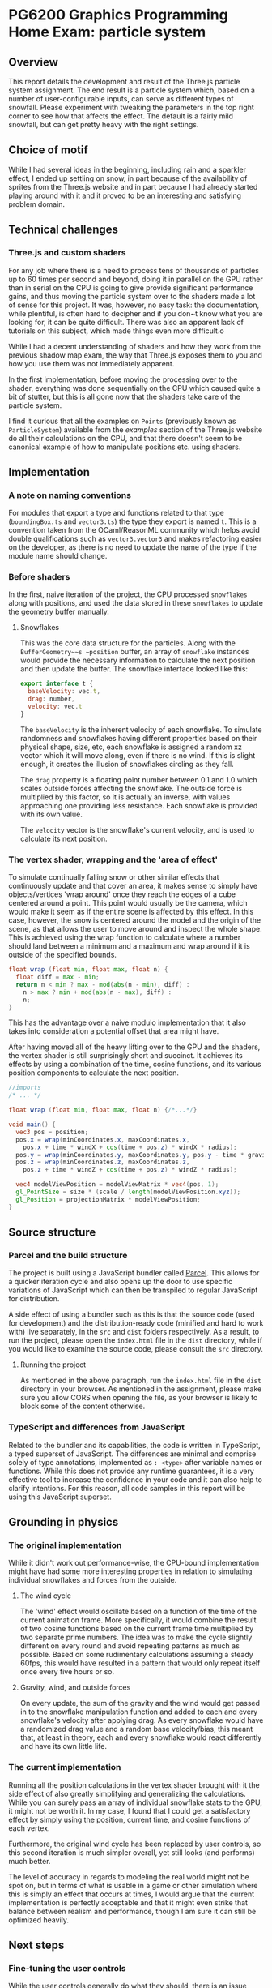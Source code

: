 *  PG6200 Graphics Programming Home Exam: particle system
** Overview
   This report details the development and result of the Three.js particle system assignment.
   The end result is a particle system which, based on a number of user-configurable inputs, can serve as different types of snowfall.
   Please experiment with tweaking the parameters in the top right corner to see how that affects the effect. The default is a fairly mild snowfall, but can get pretty heavy with the right settings.

** Choice of motif
   While I had several ideas in the beginning, including rain and a sparkler effect, I ended up settling on snow, in part because of the availability of sprites from the Three.js website and in part because I had already started playing around with it and it proved to be an interesting and satisfying problem domain.

** Technical challenges
*** Three.js and custom shaders
    For any job where there is a need to process tens of thousands of particles up to 60 times per second and beyond, doing it in parallel on the GPU rather than in serial on the CPU is going to give provide significant performance gains, and thus moving the particle system over to the shaders made a lot of sense for this project. It was, however, no easy task: the documentation, while plentiful, is often hard to decipher and if you don~t know what you are looking for, it can be quite difficult. There was also an apparent lack of tutorials on this subject, which made things even more difficult.o

    While I had a decent understanding of shaders and how they work from the previous shadow map exam, the way that Three.js exposes them to you and how you use them was not immediately apparent.

    In the first implementation, before moving the processing over to the shader, everything was done sequentially on the CPU which caused quite a bit of stutter, but this is all gone now that the shaders take care of the particle system.

    I find it curious that all the examples on ~Points~ (previously known as ~ParticleSystem~) available from the /examples/ section of the Three.js website do all their calculations on the CPU, and that there doesn't seem to be canonical example of how to manipulate positions etc. using shaders.

** Implementation
*** A note on naming conventions
    For modules that export a type and functions related to that type (~boundingBox.ts~ and ~vector3.ts~) the type they export is named ~t~. This is a convention taken from the OCaml/ReasonML community which helps avoid double qualifications such as ~vector3.vector3~ and makes refactoring easier on the developer, as there is no need to update the name of the type if the module name should change.

***  Before shaders
    In the first, naive iteration of the project, the CPU processed ~snowflakes~ along with positions, and used the data stored in these ~snowflakes~ to update the geometry buffer manually.

**** Snowflakes
     This was the core data structure for the particles. Along with the ~BufferGeometry~~s ~position~ buffer, an array of ~snowflake~ instances would provide the necessary information to calculate the next position and then update the buffer.
     The snowflake interface looked like this:
     #+BEGIN_SRC js
 export interface t {
   baseVelocity: vec.t,
   drag: number,
   velocity: vec.t
 }
     #+END_SRC

   The ~baseVelocity~ is the inherent velocity of each snowflake. To simulate randomness and snowflakes having different properties based on their physical shape, size, etc, each snowflake is assigned a random xz vector which it will move along, even if there is no wind. If this is slight enough, it creates the illusion of snowflakes circling as they fall.

   The ~drag~ property is a floating point number between 0.1 and 1.0 which scales outside forces affecting the snowflake. The outside force is multiplied by this factor, so it is actually an inverse, with values approaching one providing less resistance. Each snowflake is provided with its own value.

   The ~velocity~ vector is the snowflake's current velocity, and is used to calculate its next position.

*** The vertex shader, wrapping and the 'area of effect'
    To simulate continually falling snow or other similar effects that continuously update and that cover an area, it makes sense to simply have objects/vertices 'wrap around' once they reach the edges of a cube centered around a point. This point would usually be the camera, which would make it seem as if the entire scene is affected by this effect. In this case, however, the snow is centered around the model and the origin of the scene, as that allows the user to move around and inspect the whole shape. This is achieved using the wrap function to calculate where a number should land between a minimum and a maximum and wrap around if it is outside of the specified bounds.

    #+BEGIN_SRC glsl
  float wrap (float min, float max, float n) {
    float diff = max - min;
    return n < min ? max - mod(abs(n - min), diff) :
      n > max ? min + mod(abs(n - max), diff) :
      n;
  }
    #+END_SRC

  This has the advantage over a naive modulo implementation that it also takes into consideration a potential offset that area might have.

    After having moved all of the heavy lifting over to the GPU and the shaders, the vertex shader is still surprisingly short and succinct. It achieves its effects by using a combination of the time, cosine functions, and its various position components to calculate the next position.

#+BEGIN_SRC glsl
  //imports
  /* ... */

  float wrap (float min, float max, float n) {/*...*/}

  void main() {
    vec3 pos = position;
    pos.x = wrap(minCoordinates.x, maxCoordinates.x,
      pos.x + time * windX + cos(time + pos.z) * windX * radius);
    pos.y = wrap(minCoordinates.y, maxCoordinates.y, pos.y - time * gravity);
    pos.z = wrap(minCoordinates.z, maxCoordinates.z,
      pos.z + time * windZ + cos(time + pos.z) * windZ * radius);

    vec4 modelViewPosition = modelViewMatrix * vec4(pos, 1);
    gl_PointSize = size * (scale / length(modelViewPosition.xyz));
    gl_Position = projectionMatrix * modelViewPosition;
  }
#+END_SRC

** Source structure
*** Parcel and the build structure
    The project is built using a JavaScript bundler called [[https://parceljs.org][Parcel]]. This allows for a quicker iteration cycle and also opens up the door to use specific variations of JavaScript which can then be transpiled to regular JavaScript for distribution.

    A side effect of using a bundler such as this is that the source code (used for development) and the distribution-ready code (minified and hard to work with) live separately, in the ~src~ and ~dist~ folders respectively. As a result, to run the project, please open the ~index.html~ file in the ~dist~ directory, while if you would like to examine the source code, please consult the ~src~ directory.

**** Running the project
     As mentioned in the above paragraph, run the ~index.html~ file in the ~dist~ directory in your browser. As mentioned in the assignment, please make sure you allow CORS when opening the file, as your browser is likely to block some of the content otherwise.

*** TypeScript and differences from JavaScript
    Related to the bundler and its capabilities, the code is written in TypeScript, a typed superset of JavaScript. The differences are minimal and comprise solely of type annotations, implemented as ~: <type>~ after variable names or functions. While this does not provide any runtime guarantees, it is a very effective tool to increase the confidence in your code and it can also help to clarify intentions. For this reason, all code samples in this report will be using this JavaScript superset.

** Grounding in physics

*** The original implementation
    While it didn't work out performance-wise, the CPU-bound implementation might have had some more interesting properties in relation to simulating individual snowflakes and forces from the outside.

**** The wind cycle
     The 'wind' effect would oscillate based on a function of the time of the current animation frame. More specifically, it would combine the result of two cosine functions based on the current frame time multiplied by two separate prime numbers. The idea was to make the cycle slightly different on every round and avoid repeating patterns as much as possible. Based on some rudimentary calculations assuming a steady 60fps, this would have resulted in a pattern that would only repeat itself once every five hours or so.

**** Gravity, wind, and outside forces
     On every update, the sum of the gravity and the wind would get passed in to the snowflake manipulation function and added to each and every snowflake's velocity after applying drag. As every snowflake would have a randomized drag value and a random base velocity/bias, this meant that, at least in theory, each and every snowflake would react differently and have its own little life.

*** The current implementation
    Running all the position calculations in the vertex shader brought with it the side effect of also greatly simplifying and generalizing the calculations. While you can surely pass an array of individual snowflake stats to the GPU, it might not be worth it. In my case, I found that I could get a satisfactory effect by simply using the position, current time, and cosine functions of each vertex.

    Furthermore, the original wind cycle has been replaced by user controls, so this second iteration is much simpler overall, yet still looks (and performs) much better.

    The level of accuracy in regards to modeling the real world might not be spot on, but in terms of what is usable in a game or other simulation where this is simply an effect that occurs at times, I would argue that the current implementation is perfectly acceptable and that it might even strike that balance between realism and performance, though I am sure it can still be optimized heavily.

** Next steps
*** Fine-tuning the user controls
    While the user controls generally do what they should, there is an issue where manipulating certain parameters--most notably gravity and the winds--causes the snowflakes to move around far too much and completely recalculate their position based on the new input parameters. In this case, it would be preferable to update the coordinates in a more incremental fashion, simply adding just what is needed for the current frame rather than recalculating from the ground up, thus giving a smoother update. This would also come in handy for a potential automated wind system, for instance.

*** Optimizations
    While there are bits that appear to be particularly slow at the moment. there is always room for some optimization. It might be interesting to see what could be done to optimize the shaders and make the particle system render even smoother.

**  References
   The main references for this project were the Three.js examples on using points, and in particular [[https://threejs.org/examples/?q=points#webgl_points_sprites][the snow example]]. Furthermore, the [[https://threejs.org/examples/?q=particle#webgl_gpu_particle_system][GPU particle system demo]] demonstrated what could be done with rendering on the GPU. Finally, in addition to the normal slew of StackOverflow questions, I found [[https://soledadpenades.com/articles/three-js-tutorials/rendering-snow-with-shaders/][this tutorial]] towards the end of the alotted time, which explains how to use custom shaders in Three.js in simple terms and with simple examples, and this is what allowed me to finally move over to using shaders.